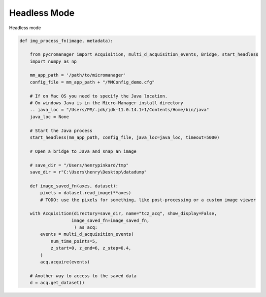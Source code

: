 .. _headless_mode:

**************************
Headless Mode
**************************

Headless mode 

.. code-block:: python

    def img_process_fn(image, metadata):
		
        from pycromanager import Acquisition, multi_d_acquisition_events, Bridge, start_headless
        import numpy as np

        mm_app_path = '/path/to/micromanager'
        config_file = mm_app_path + "/MMConfig_demo.cfg"

        # If on Mac OS you need to specify the Java location.
        # On windows Java is in the Micro-Manager install directory
        .. java_loc = "/Users/PM/.jdk/jdk-11.0.14.1+1/Contents/Home/bin/java"
        java_loc = None

        # Start the Java process
        start_headless(mm_app_path, config_file, java_loc=java_loc, timeout=5000)

        # Open a bridge to Java and snap an image

        # save_dir = "/Users/henrypinkard/tmp"
        save_dir = r"C:\Users\henry\Desktop\datadump"

        def image_saved_fn(axes, dataset):
            pixels = dataset.read_image(**axes)
            # TODO: use the pixels for something, like post-processing or a custom image viewer

        with Acquisition(directory=save_dir, name="tcz_acq", show_display=False,
                        image_saved_fn=image_saved_fn,
                         ) as acq:
            events = multi_d_acquisition_events(
                num_time_points=5,
                z_start=0, z_end=6, z_step=0.4,
            )
            acq.acquire(events)

        # Another way to access to the saved data
        d = acq.get_dataset()


